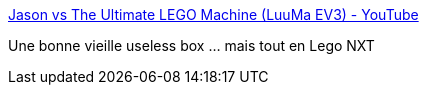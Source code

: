 :jbake-type: post
:jbake-status: published
:jbake-title: Jason vs The Ultimate LEGO Machine (LuuMa EV3) - YouTube
:jbake-tags: lego,vidéo,piege,humour,_mois_sept.,_année_2013
:jbake-date: 2013-09-26
:jbake-depth: ../
:jbake-uri: shaarli/1380186854000.adoc
:jbake-source: https://nicolas-delsaux.hd.free.fr/Shaarli?searchterm=http%3A%2F%2Fwww.youtube.com%2Fwatch%3Fv%3D6xCd55oSgO4&searchtags=lego+vid%C3%A9o+piege+humour+_mois_sept.+_ann%C3%A9e_2013
:jbake-style: shaarli

http://www.youtube.com/watch?v=6xCd55oSgO4[Jason vs The Ultimate LEGO Machine (LuuMa EV3) - YouTube]

Une bonne vieille useless box ... mais tout en Lego NXT
